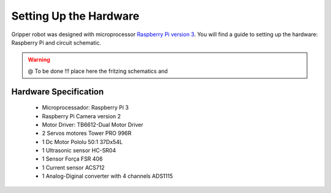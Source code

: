 
===============
Setting Up the Hardware
===============

Gripper robot was designed with microprocessor `Raspberry Pi version 3 <https://www.raspberrypi.org/>`_. 
You will find a guide to setting up the hardware: Raspberry Pi and circuit schematic.


  
.. WARNING::

  @ To be done !!! place here the fritzing schematics and 
  
.. image:: ./../images/schematics.jpg
    :align: center
    
Hardware Specification
============
 + Microprocessador: Raspberry Pi 3
 + Raspberry Pi Camera version 2
 + Motor Driver: TB6612-Dual Motor Driver
 + 2 Servos motores Tower PRO 996R
 + 1 Dc Motor Pololu 50:1 37Dx54L  
 + 1 Ultrasonic sensor HC-SR04  
 + 1 Sensor Força FSR 406
 + 1 Current sensor  ACS712
 + 1 Analog-Diginal converter with 4 channels ADS1115

